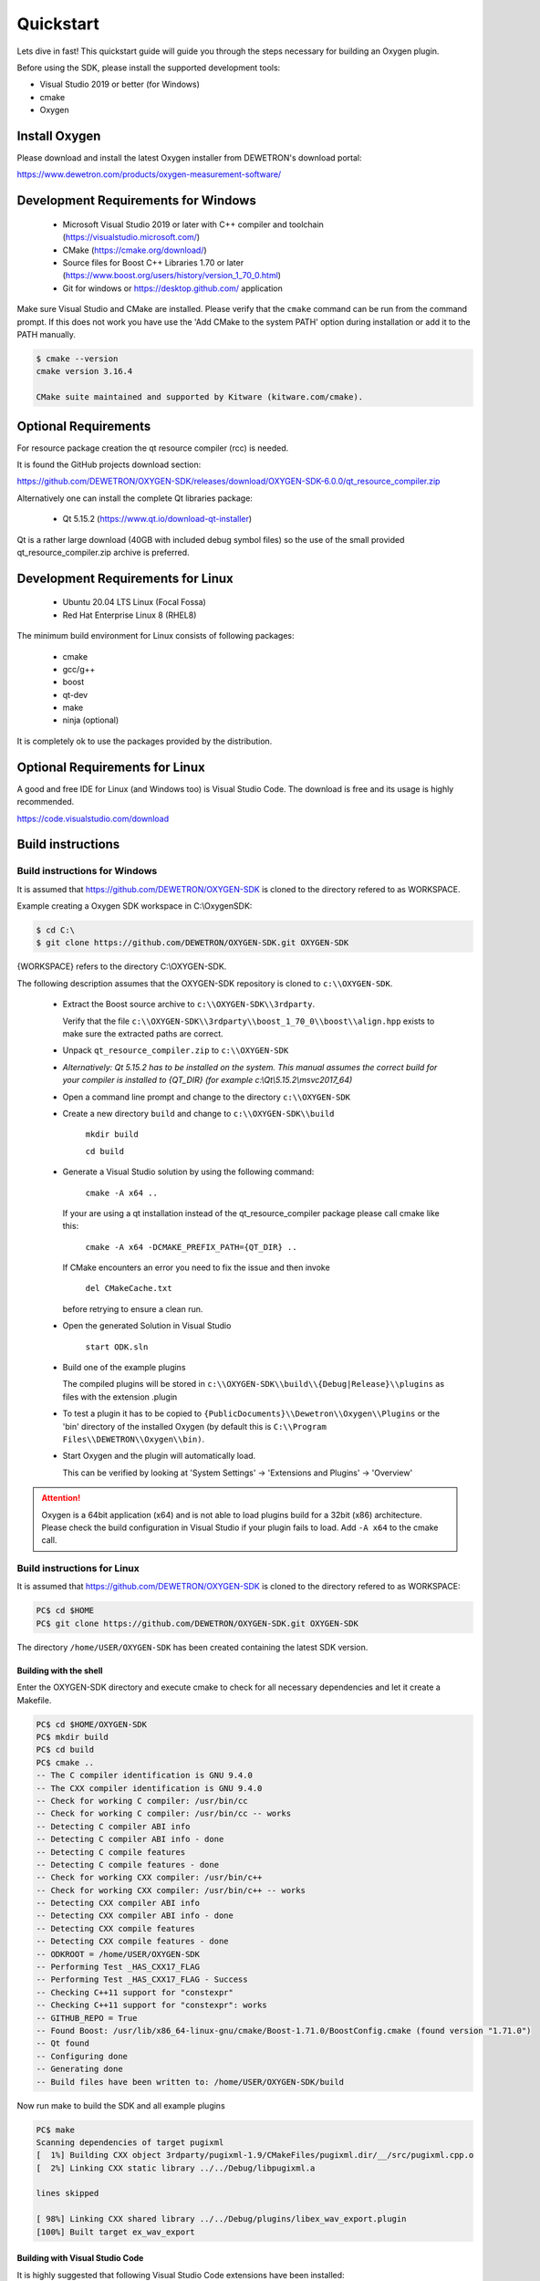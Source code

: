 .. _quickstart:

Quickstart
==========

Lets dive in fast! This quickstart guide will guide you through the
steps necessary for building an Oxygen plugin.


Before using the SDK, please install the supported development tools:

* Visual Studio 2019 or better (for Windows)
* cmake
* Oxygen




Install Oxygen
--------------

Please download and install the latest Oxygen installer from DEWETRON's
download portal:

https://www.dewetron.com/products/oxygen-measurement-software/



Development Requirements for Windows
------------------------------------

  * Microsoft Visual Studio 2019 or later with C++ compiler and toolchain (https://visualstudio.microsoft.com/)
  * CMake (https://cmake.org/download/)
  * Source files for Boost C++ Libraries 1.70 or later
    (https://www.boost.org/users/history/version_1_70_0.html)
  * Git for windows or https://desktop.github.com/ application

Make sure Visual Studio and CMake are installed.
Please verify that the ``cmake`` command can be run from the command prompt.
If this does not work you have use the 'Add CMake to the system PATH' option
during installation or add it to the PATH manually.

.. code:: text

   $ cmake --version
   cmake version 3.16.4
   
   CMake suite maintained and supported by Kitware (kitware.com/cmake).


Optional Requirements
---------------------

For resource package creation the qt resource compiler (rcc) is needed.

It is found the GitHub projects download section:

https://github.com/DEWETRON/OXYGEN-SDK/releases/download/OXYGEN-SDK-6.0.0/qt_resource_compiler.zip


Alternatively one can install the complete Qt libraries package:

  * Qt 5.15.2 (https://www.qt.io/download-qt-installer)

Qt is a rather large download (40GB with included debug symbol files) so
the use of the small provided qt_resource_compiler.zip archive is preferred.



Development Requirements for Linux
----------------------------------

 * Ubuntu 20.04 LTS Linux (Focal Fossa)
 * Red Hat Enterprise Linux 8 (RHEL8)


The minimum build environment for Linux consists of following packages:

  * cmake
  * gcc/g++
  * boost
  * qt-dev
  * make
  * ninja (optional)

It is completely ok to use the packages provided by the distribution.



Optional Requirements for Linux
-------------------------------

A good and free IDE for Linux (and Windows too) is Visual Studio Code.
The download is free and its usage is highly recommended.

https://code.visualstudio.com/download



.. _build_instructions:

Build instructions
------------------


Build instructions for Windows
~~~~~~~~~~~~~~~~~~~~~~~~~~~~~~

It is assumed that https://github.com/DEWETRON/OXYGEN-SDK is cloned
to the directory refered to as WORKSPACE.

Example creating a Oxygen SDK workspace in C:\\OxygenSDK:

.. code:: text
   
   $ cd C:\
   $ git clone https://github.com/DEWETRON/OXYGEN-SDK.git OXYGEN-SDK


{WORKSPACE} refers to the directory C:\\OXYGEN-SDK.


The following description assumes that the OXYGEN-SDK repository is cloned
to ``c:\\OXYGEN-SDK``.

  * Extract the Boost source archive to ``c:\\OXYGEN-SDK\\3rdparty``.

    Verify that the file
    ``c:\\OXYGEN-SDK\\3rdparty\\boost_1_70_0\\boost\\align.hpp`` exists
    to make sure the extracted paths are correct.

  * Unpack ``qt_resource_compiler.zip`` to ``c:\\OXYGEN-SDK``

  * *Alternatively: Qt 5.15.2 has to be installed on the system. This manual assumes the correct build
    for your compiler is installed to {QT_DIR} (for example c:\\Qt\\5.15.2\\msvc2017_64)*

  * Open a command line prompt and change to the directory ``c:\\OXYGEN-SDK``

  * Create a new directory ``build`` and change to ``c:\\OXYGEN-SDK\\build``

      ``mkdir build``

      ``cd build``

  * Generate a Visual Studio solution by using the following command:

      ``cmake -A x64 ..``

    If your are using a qt installation instead of the qt_resource_compiler package please call cmake like this:
    
      ``cmake -A x64 -DCMAKE_PREFIX_PATH={QT_DIR} ..``

    If CMake encounters an error you need to fix the issue and then invoke

      ``del CMakeCache.txt``

    before retrying to ensure a clean run.

  * Open the generated Solution in Visual Studio

      ``start ODK.sln``

  * Build one of the example plugins

    The compiled plugins will be stored in
    ``c:\\OXYGEN-SDK\\build\\{Debug|Release}\\plugins``
    as files with the extension .plugin

  * To test a plugin it has to be copied to
    ``{PublicDocuments}\\Dewetron\\Oxygen\\Plugins``
    or the 'bin' directory of the
    installed Oxygen (by default this is
    ``C:\\Program Files\\DEWETRON\\Oxygen\\bin)``.

  * Start Oxygen and the plugin will automatically load.

    This can be verified by looking at
    'System Settings' -> 'Extensions and Plugins' -> 'Overview'


.. attention:: Oxygen is a 64bit application (x64) and is not able to load plugins build for a 32bit (x86) architecture.
  Please check the build configuration in Visual Studio if your plugin fails to load. Add ``-A x64`` to the cmake call.



Build instructions for Linux
~~~~~~~~~~~~~~~~~~~~~~~~~~~~

It is assumed that https://github.com/DEWETRON/OXYGEN-SDK is cloned
to the directory refered to as WORKSPACE:

.. code:: text
   
   PC$ cd $HOME
   PC$ git clone https://github.com/DEWETRON/OXYGEN-SDK.git OXYGEN-SDK


The directory ``/home/USER/OXYGEN-SDK`` has been created containing the latest
SDK version.


Building with the shell
^^^^^^^^^^^^^^^^^^^^^^^

Enter the OXYGEN-SDK directory and execute cmake to check for all necessary
dependencies and let it create a Makefile.

.. code:: text
   
   PC$ cd $HOME/OXYGEN-SDK
   PC$ mkdir build
   PC$ cd build
   PC$ cmake ..
   -- The C compiler identification is GNU 9.4.0
   -- The CXX compiler identification is GNU 9.4.0
   -- Check for working C compiler: /usr/bin/cc
   -- Check for working C compiler: /usr/bin/cc -- works
   -- Detecting C compiler ABI info
   -- Detecting C compiler ABI info - done
   -- Detecting C compile features
   -- Detecting C compile features - done
   -- Check for working CXX compiler: /usr/bin/c++
   -- Check for working CXX compiler: /usr/bin/c++ -- works
   -- Detecting CXX compiler ABI info
   -- Detecting CXX compiler ABI info - done
   -- Detecting CXX compile features
   -- Detecting CXX compile features - done
   -- ODKROOT = /home/USER/OXYGEN-SDK
   -- Performing Test _HAS_CXX17_FLAG
   -- Performing Test _HAS_CXX17_FLAG - Success
   -- Checking C++11 support for "constexpr"
   -- Checking C++11 support for "constexpr": works
   -- GITHUB_REPO = True
   -- Found Boost: /usr/lib/x86_64-linux-gnu/cmake/Boost-1.71.0/BoostConfig.cmake (found version "1.71.0")  
   -- Qt found
   -- Configuring done
   -- Generating done
   -- Build files have been written to: /home/USER/OXYGEN-SDK/build
   

Now run make to build the SDK and all example plugins

.. code:: text
   
   PC$ make
   Scanning dependencies of target pugixml
   [  1%] Building CXX object 3rdparty/pugixml-1.9/CMakeFiles/pugixml.dir/__/src/pugixml.cpp.o
   [  2%] Linking CXX static library ../../Debug/libpugixml.a
   
   lines skipped
   
   [ 98%] Linking CXX shared library ../../Debug/plugins/libex_wav_export.plugin
   [100%] Built target ex_wav_export
  

Building with Visual Studio Code
^^^^^^^^^^^^^^^^^^^^^^^^^^^^^^^^^

It is highly suggested that following Visual Studio Code extensions have been installed:

 * C/C++
 * CMake Tools
 * alternatively: C/C++ Extension Pack


*Please note that Visual Studio Code is also a good working IDE for Windows.*


Start Visual Studio Code

.. figure:: img/vscode.png
    :alt: Visual Studio Code
    :width: 7in

    Visual Studio Code


Select *Open Folder* and select ``/home/USER/OXYGEN-SDK``. On the first start
Visual Studio Code asks which compiler (or Kit) to use.
Select 9.3 or 9.4, both work great.

.. note:: Most modern compilers will work, as far as C++ 17 is supported.


Usually cmake is automatically run by the IDE.


.. figure:: img/vscode_after_cmake.png
    :alt: Visual Studio Code after cmake
    :width: 7in

    Visual Studio Code after cmake



Press *Build* in the bottom bar to trigger the compilation of the Oxygen-SDK framework
and all example plugins.
There is also the option to switch between Release and Debug build.



.. figure:: img/vscode_build.png
    :alt: Visual Studio Code Building
    :width: 7in

    Visual Studio Code Building


After building all plugins are found here:

*Debug*: OXYGEN-SDK/build/Debug/plugins/

*Release*: OXYGEN-SDK/build/Release/plugins/


.. code:: text
   
   PC$ ls build/Debug/plugins/
   libex_bin_detector.plugin
   libex_property_callback.plugin
   libex_replay_sync_scalar.plugin
   libex_sample_interpolator.plugin
   libex_simple_moving_average.plugin
   libex_sum_channels.plugin
   libex_sync_resample_source.plugin
   libex_wav_export.plugin

